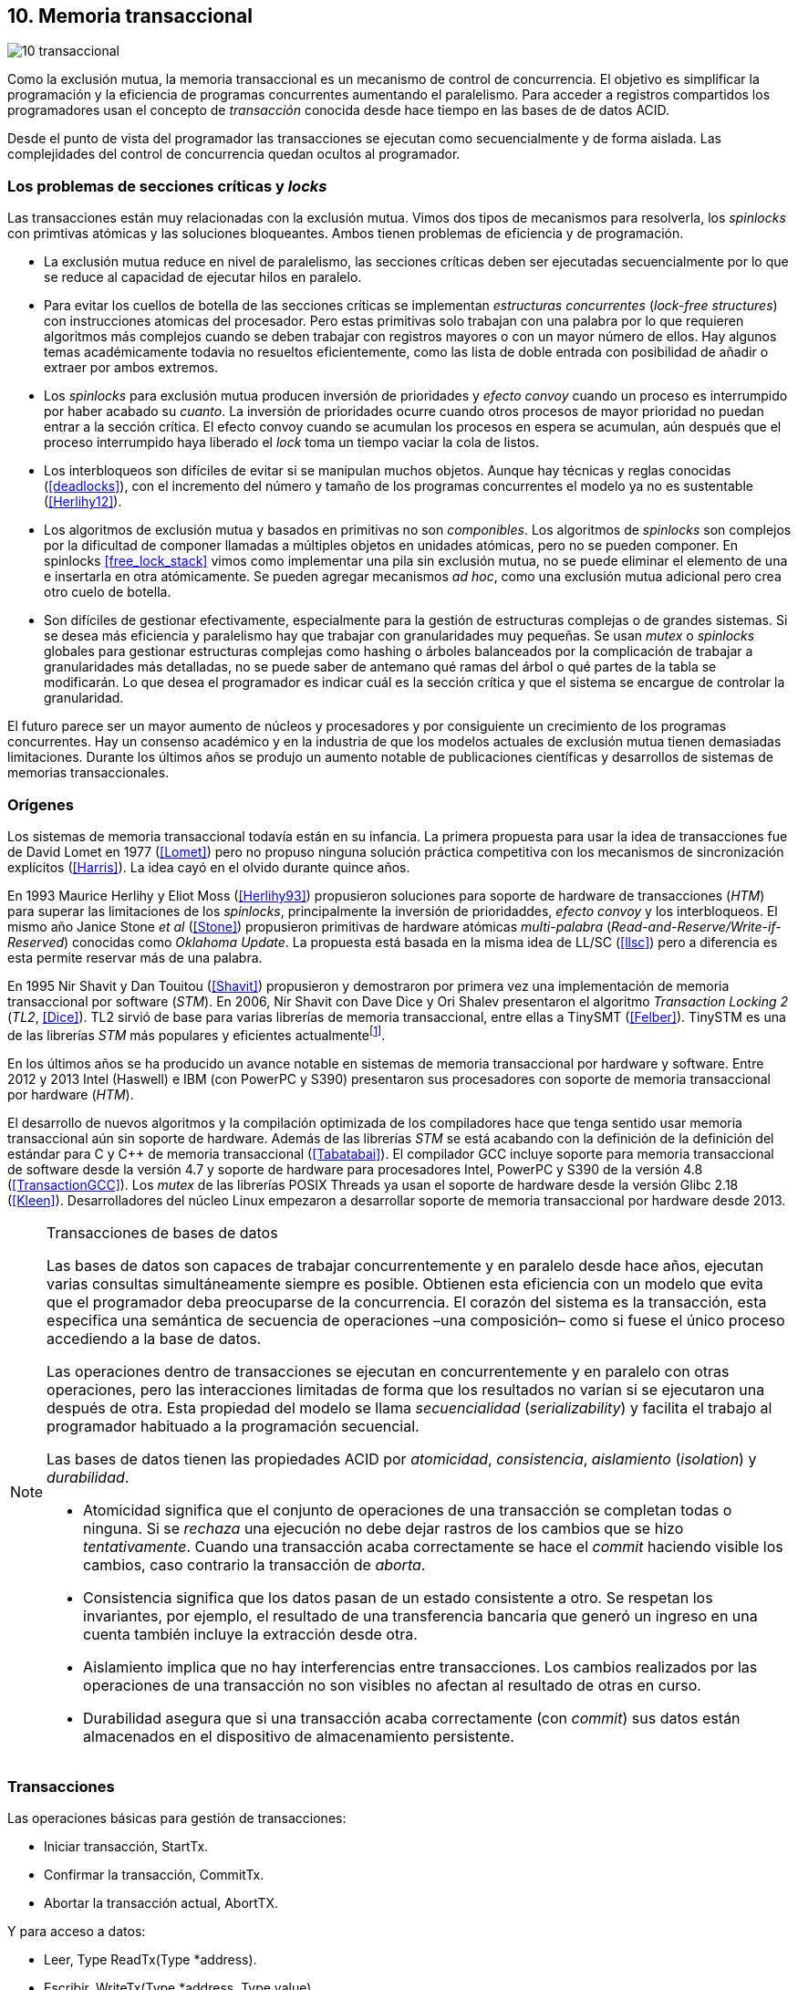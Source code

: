 == 10. Memoria transaccional

image::jrmora/10-transaccional.jpg[align="center"]

Como la exclusión mutua, la memoria transaccional es un mecanismo de control de concurrencia. El objetivo es simplificar la programación y la eficiencia de programas concurrentes aumentando el paralelismo. Para acceder a registros compartidos los programadores usan el concepto de _transacción_ conocida desde hace tiempo en las bases de de datos ACID.

Desde el punto de vista del programador las transacciones se ejecutan como secuencialmente y de forma aislada. Las complejidades del control de concurrencia quedan ocultos al programador.


=== Los problemas de secciones críticas y _locks_

Las transacciones están muy relacionadas con la exclusión mutua. Vimos dos tipos de mecanismos para resolverla, los _spinlocks_ con primtivas atómicas y las soluciones bloqueantes. Ambos tienen problemas de eficiencia y de programación.

- La exclusión mutua reduce en nivel de paralelismo, las secciones críticas deben ser ejecutadas secuencialmente por lo que se reduce al capacidad de ejecutar hilos en paralelo.

- Para evitar los cuellos de botella de las secciones críticas se implementan _estructuras concurrentes_ (_lock-free structures_) con instrucciones atomicas del procesador. Pero estas primitivas solo trabajan con una palabra por lo que requieren algoritmos más complejos cuando se deben trabajar con registros mayores o con un mayor número de ellos. Hay algunos temas académicamente todavia no resueltos eficientemente, como las lista de doble entrada con posibilidad de añadir o extraer por ambos extremos.

- Los _spinlocks_ para exclusión mutua producen inversión de prioridades y _efecto convoy_ cuando un proceso es interrumpido por haber acabado su _cuanto_. La inversión de prioridades ocurre cuando otros procesos de mayor prioridad no puedan entrar a la sección crítica. El efecto convoy cuando se acumulan los procesos en espera se acumulan, aún después que el proceso interrumpido haya liberado el _lock_ toma un tiempo vaciar la cola de listos.

- Los interbloqueos son difíciles de evitar si se manipulan muchos objetos. Aunque hay técnicas y reglas conocidas (<<deadlocks>>), con el incremento del número y tamaño de los programas concurrentes el modelo ya no es sustentable (<<Herlihy12>>).

- Los algoritmos de exclusión mutua y basados en primitivas no son _componibles_. Los  algoritmos de _spinlocks_ son complejos por la dificultad de componer llamadas a múltiples objetos en unidades atómicas, pero no se pueden componer. En spinlocks <<free_lock_stack>> vimos como implementar una pila sin exclusión mutua, no se puede eliminar el elemento de una e insertarla en otra atómicamente. Se pueden agregar mecanismos _ad hoc_, como una  exclusión mutua adicional pero crea otro cuelo de botella.

- Son difíciles de gestionar efectivamente, especialmente para la gestión de estructuras complejas o de grandes sistemas. Si se desea más eficiencia y paralelismo hay que trabajar con granularidades muy pequeñas. Se usan _mutex_ o _spinlocks_ globales para gestionar estructuras complejas como hashing o árboles balanceados por la complicación de trabajar a granularidades más detalladas, no se puede saber de antemano qué ramas del árbol o qué partes de la tabla se modificarán. Lo que desea el programador es indicar cuál es la sección crítica y que el sistema se encargue de controlar la granularidad.

El futuro parece ser un mayor aumento de núcleos y procesadores y por consiguiente un crecimiento de los programas concurrentes. Hay un consenso académico y en la industria de que los modelos actuales de exclusión mutua tienen demasiadas limitaciones. Durante los últimos años se produjo un aumento notable de publicaciones científicas y desarrollos de sistemas de memorias transaccionales.


=== Orígenes

Los sistemas de memoria transaccional todavía están en su infancia. La primera propuesta para usar la idea de transacciones fue de David Lomet en 1977 (<<Lomet>>) pero no propuso ninguna solución práctica competitiva con los mecanismos de sincronización explícitos (<<Harris>>). La idea cayó en el olvido durante quince años.

En 1993 Maurice Herlihy y Eliot Moss (<<Herlihy93>>) propusieron soluciones para soporte de hardware de transacciones (_HTM_) para superar las limitaciones de los _spinlocks_, principalmente la inversión de prioridaddes, _efecto convoy_ y los interbloqueos. El mismo año Janice Stone _et al_ (<<Stone>>) propusieron primitivas de hardware atómicas _multi-palabra_ (_Read-and-Reserve/Write-if-Reserved_) conocidas como _Oklahoma Update_. La propuesta está basada en la misma idea de LL/SC (<<llsc>>) pero a diferencia es esta permite reservar más de una palabra.

En 1995 Nir Shavit y Dan Touitou (<<Shavit>>) propusieron y demostraron por primera vez una implementación de memoria transaccional por software (_STM_). En 2006, Nir Shavit con Dave Dice y Ori Shalev presentaron el algoritmo _Transaction Locking 2_ (_TL2_, <<Dice>>). TL2 sirvió de base para varias librerías de memoria transaccional, entre ellas a TinySMT (<<Felber>>). TinySTM es una de las librerías _STM_ más populares y eficientes actualmentefootnote:[Uno de sus autores, Torvald Riegel, es también responsable de las librerías _libitm_ que usa GCC.].

En los últimos años se ha producido un avance notable en sistemas de memoria transaccional por hardware y software. Entre 2012 y 2013 Intel (Haswell) e IBM (con PowerPC y S390) presentaron sus procesadores con soporte de memoria transaccional por hardware (_HTM_).

El desarrollo de nuevos algoritmos y la compilación optimizada de los compiladores hace que tenga sentido usar memoria transaccional aún sin soporte de hardware. Además de las librerías _STM_ se está acabando con la definición de la definición del estándar para C y C++ de memoria transaccional (<<Tabatabai>>). El compilador GCC incluye soporte para memoria transaccional de software desde la versión 4.7 y soporte de hardware para procesadores Intel, PowerPC y S390 de la versión 4.8 (<<TransactionGCC>>). Los _mutex_ de las librerías POSIX Threads ya usan el soporte de hardware desde la versión Glibc 2.18 (<<Kleen>>). Desarrolladores del núcleo Linux empezaron a desarrollar soporte de memoria transaccional por hardware desde 2013.


[NOTE]
.Transacciones de bases de datos
====
Las bases de datos son capaces de trabajar concurrentemente y en paralelo desde hace años, ejecutan varias consultas simultáneamente siempre es posible. Obtienen esta eficiencia con un modelo que evita que el programador deba preocuparse de la concurrencia. El corazón del sistema es la transacción, esta especifica una semántica de secuencia de operaciones –una composición– como si fuese el único proceso accediendo a la base de datos.

Las operaciones dentro de transacciones se ejecutan en concurrentemente y en paralelo con otras operaciones, pero las interacciones limitadas de forma que los resultados no varían si se ejecutaron una después de otra. Esta propiedad del modelo se llama _secuencialidad_ (_serializability_) y facilita el trabajo al programador habituado a la programación secuencial.

Las bases de datos tienen las propiedades ACID por _atomicidad_, _consistencia_, _aislamiento_ (_isolation_) y _durabilidad_.

- Atomicidad significa que el conjunto de operaciones de una transacción se completan todas o ninguna. Si se _rechaza_ una ejecución no debe dejar rastros de los cambios que se hizo _tentativamente_. Cuando una transacción acaba correctamente se hace el _commit_ haciendo visible los cambios, caso contrario la transacción de _aborta_.

- Consistencia significa que los datos pasan de un estado consistente a otro. Se respetan los invariantes, por ejemplo, el resultado de una transferencia bancaria que generó un ingreso en una cuenta también incluye la extracción desde otra.

- Aislamiento implica que no hay interferencias entre transacciones. Los cambios realizados por las operaciones de una transacción no son visibles no afectan al resultado de otras en curso.

- Durabilidad asegura que si una transacción acaba correctamente (con _commit_) sus datos están almacenados en el dispositivo de almacenamiento persistente.
====


=== Transacciones

Las operaciones básicas para gestión de transacciones:

- Iniciar transacción, +StartTx+.
- Confirmar la transacción, +CommitTx+.
- Abortar la transacción actual, +AbortTX+.

Y para acceso a datos:

- Leer, +Type ReadTx(Type *address)+.
- Escribir, +WriteTx(Type *address, Type value)+.

Así una transacción simple para la operación sobre el contador de los ejemplos esfootnote:[Los nombres de las funciones son genéricos, uso los mismos que se suelen encontrar en la bibliografía.]:

[source, c]
----
StartTX();
c = LoadTX(&counter);
c += 1;
StoreTX(&counter, c);
CommitTx();
----

Este tipo de construcción se denomina _transacciones explícitas_. Pero los compiladores pueden tener construcciones de uso más simple para el programador, los _bloques atómicos_:

[source, c]
----
transaction {
    counter += 1;
}
----

En este caso se mejora la calidad del código y se facilita la tarea del programdor. El compilador es responsable de insertar las llamadas a las funciones de memoria transaccional. El bloque atómico es equivalente a las siguientes funciones explícitas:

[source, c]
----
do {
    StartTx();
    ...
} while (!CommitTx());
----

[NOTE]
====
La construcción con +transaction+ es similar a +synchronized+ en Java o a +atomic+ en C++. Pero mientras estas últimas introducen un _mutex_ que se aplica a otros métodos de la misma instancia, `transaction` es global y permite la ejecución concurrente.
====


Algunos compiladores ya incluyen construcciones sintácticas como esa, como el compilador _Intel C\++ STM Compiler_ (<<IntelSTM>>). Para C/C\++ se está trabajando en el borrador de la especificación (<<Tabatabai>>), permitirá dos tipos de transacciones: relajadas  y más estrictasfootnote:[`__transaction_relaxed` y  `__transaction_atomic` respectivamente.].

==== Bloques atómicos con GCC

Desde la versión 4.7 GCC (2011) permite especificar bloques atómicos con semántica similar a la del borrador de C/C++ (<<TransactionGCC>>). El siguiente ejemplo es la implementación del contador con memoria transaccional (<<tm_mutex_gcc_c, código completo>>)footnote:[Puede usarse también `__transaction_relaxed`, pero con gcc 4.9 no encontré diferencia en el código ensamblador generado.]:

[source, c]
._Mutex_ con GCC
----
for (i=0; i < max; i++) {
    __transaction_atomic {
        counter++;
    }
}
----


=== Implementación
Mientras los _mutex_ son pesismistas, las transacciones son optimistas. Las transacciones son ejecutadas especulativamente, hace cambios _tentativos_ a objetos, si acaban sin conflictos se hace el _commit_ definitivo. Si no, se aborta.

Las transacciones pueden ser anidadas, son útiles porque pueden ser abortadas sin abortar al padre y permiten la composición de transacciones.


==== Gestión de versiones

Los sistemas de memoria transaccional deben gestionar las escrituras tentativas que se hacen en las transacciones, la _gestión de versiones_. Hay dos modelos:

- Actualizacón directa (o _eager version management_): se modifica directamente en la dirección de memoria original y se mantiene un _undo-log_ para restaurar los valores si la transacción es abortada. Este modelo requiere el control de concurrencia pesimista.

- Actualización retrasada (_lazy version management_ o _deferred update_): las actualizaciones se hacen al momento del commit. Las transacciones mantienen un _redo-log_  privado. El _redo-log_ puede ubicarse una copia en memoria, _buffers_ de escritura, líneas de caché de acceso exclusivo, o en registros adicionales (_renamed registers_).

==== Control de concurrencia

Cada transacción mantiene un conjunto de registros _leídos_ (_read-set_) y _escritos_ (_write-set_) que son usados para detectar y solucionar los conflictos. Se diferencian tres eventos:

1. Ocurrencia: Ocurre un conflicto cuando dos transacciones hacen operaciones conflictivas sobre las mismas regiones de datos, por ejemplo dos escrituras.

2. Detección: El conflicto es detectado cuando el sistema de memoria transaccional determina que hay un conflicto.

3. Resolución: El conflicto se resuelve cando el sistema de memoria transaccional toma una acción para evitar el conflicto. Puede abortar o retrasar una de las transacciones.

Los tres eventos pueden ocurrir en diferentes momentos pero siempre en el mismo orden. hay dos modelos de control dependiendo del momento en que ocurre la detección:

- El _control de concurrencia pesimista_ detecta el conflicto en cuanto se produce, por lo tanto los tres eventos se producen al mismo tiempo. Cada transacción se apropia de los datos, como en una sección crítica, y las demás no pueden acceder a ellos.

- Con el _control optimista_ los eventos de detección y resolución pueden ocurrir más tarde. Este tipo de control permite que varias transacciones accedan simultáneamente a los mismos datos y por lo tanto avanzar en su ejecución simultáneamente hasta que el conflicto es detectado. Esto permite mayor libertad para la resolución, se puede abortar o retrasar a las transacciones conflictivas.

El control optimista es el más usado porque permite mayores niveles de concurrencia. Pero si la tasa de conflictos es elevada produce ejecuciones inútiles, en casos como este es mejor usar control pesimista para impedir que las transacciones sigan avanzando. También se pueden usar técnicas mixtas.

El control optimista debe considerar otras cuestiones:

- Granularidad del conflicto. Puede tratarse a nivel de palabras, objetos (tamaños superiores o estructuras más complejas) o líneas de caché (en implementaciones por hardware).

- El instante de la detección del conflicto:

    * Si se hace al acceder a los datos se denomina _detección temprana_ (_early conflict detection_).
    * El sistema puede hacer validaciones en varios instantes durante la transacción para verificar si hay conflictos.
    * Si se hace en el momento del _commit_ se denomina _detección tardía_ (_lazy conflict detection_).

- El tipo de acceso que es tratado como conflicto. Se puede hacer entre transacciones concurrentes activas (_tentativas_) o entre las activas y las ya finalizadas.

=== Memoria transaccional por software (_STM_)

Los sistemas _STM_ son implementaciones por software que pueden ejecutarse en cualquier procesador. Implican una penalización importante por el control que debe hacer en cada lectura y escritura, además de las validaciones antes de hacer el _commit_. Sin embargo los _STM_ tienen importantes ventajas

- El software es más flexible que el hardware, evoluciona más rápido y permite implementar una mayor variedad de algoritmos.

- No está limitado por las estructuras de palabras del hardware, puede implementar transacciones a nivel de objetos con estructuras más complejas.

- Naturalmente permiten las transacciones con llamadas explícitas pero son fácilmente integrables en los lenguajes. Estos pueden generar el código necesario (_instrumentación_) para las llamadas a las funciones.

Los componentes fundamentales de las librerías _STM_ son:

- Descriptor de la transacción. Es la estructura de datos que mantiene la información de estado de cada transacción.

- _Undo-log_ o _redo-log_. Depende del sistema de versiones que use el sistema debe mantener uno u otro.

- Conjuntos de registros leídos (_read-set_) y escritos (_write-set_): mantienen las direcciones que fueron leídas y escritas, normalmente acompañadas de un número de versión (que puede ser local o global).

- Estructuras comunes. Son los datos necesarios para detectar conflictos entre diferentes transacciones y hacer operaciones atómicas con sus estructuras de datos. Por ejemplo,  array de _spinlocks_ para secciones críticas internas, número de versión global, árbol de dependencias gobales, etc.


==== Llamadas explícitas

En general las librerías se programan con llamadas explícitas. Veremos el ejemplo con la librería _tinySMT_ (están incluidas en el repositorio de Github).

El procedimiento es iniciar las librerías al inicio del programa (+stm_init+) y al inicio de cada hilo que las usará (+stm_init_thread+). Se inician las transacciones con +stm_start+ y se hace el _commit_ con +stm_commit+. Los ejemplos de la librería tienen ejemplos de macros de conveniencia para facilitar la programación, usamos los de inicio (+TM_START+) y fin de transacción (+TM_COMMIT+).

Dentro de las transacciones no se deben acceder directamente a los registros u objetos compartidos, deben usar las funciones para lectura y escritura. En ese caso como se trata de un entero usamos +stm_load_int+ y +stm_store_int+.

El siguiente es el código para el contador (el <<tm_mutex_tinystm_c, código completo>>):

[source, c]
----
for (i=0; i < max; i++) {
    TM_START(0, 0);         <1>
    c = stm_load_int(&counter);
    c++;
    stm_store_int(&counter, c);
    TM_COMMIT;              <2>
}
----
<1> Un macro de conveniencia que abre un bloque, llama a stm_start y salva el contexto.
<2> Otro macro de conveniencia, llama a +stm_commit+ y cierra el bloque.



==== Instrumentación del compilador

No es práctica programar con funciones explícitas, mejor hacerlo en bloques (<<tm_mutex_gcc_c, código completo>>):

[source, c]
----
transaction {
    counter += 1;
}
----

El compilador puede hacer la _instrumentación_ del código. Consiste en detectar dónde se leen y escriben variables compartidas e insertar las llamadas a las funciones de las librerías. En el ejemplo el GCC insertará el siguiente código:


[source]
----
call    _ITM_beginTransaction
...
call    _ITM_RU4    <1>
...
call    _ITM_WU4    <2>
...
call    _ITM_commitTransaction
----
<1> Función para leer +counter+, un entero de cuatro bytes.
<2> Función para escribir +counter+.


Esas funciones son parte del estándar _ABI_ (_Application Binary Interface_) _Intel® Transactional Memory Compiler and Runtime Application Binary Interface_ (<<IntelABI>>) que define las funciones de librerías _STM_. El objetivo es que un programa ejecutable pueda usar diferentes librerías seleccionadas en el momento de la ejecución. Las librerias más populares _STM_ implementan este estándar.

GCC incluye su propia librería de memoria transaccional: _libitm_. Las funciones están implementadas en las librerías _runtime_ y se cargan dinámicamente, pero puede usarse cualquier otra compatible con _ITM_.

=== Memoria transaccional por hardware (_HTM_)

Aunque _STM_ son muy flexibles tienen mucha sobrecarga, cada lectura y asignación implica llamadas a funciones que a su vez ejecutan algoritmos complejos. Puede hacerse más eficiente en el hardware, aunque está por ahora mucho más limitado que el software. hay dos tipos básicos de sistemas _HTM_:

Sistemas explícitos:: El procesador tiene instrucciones adicionales de acceso a memoria que indican que dichas direcciones deben tratarse como parte de una transacción, por ejemplo +load_transactional+ o +store_transactional+. Este tipo de sistemas da mayor libertad y flexibilidad al programador, pero requiere adaptación de todas las librerías para el cambio de las instrucciones. No es una buena solución si se desea mantener compatibilidad. Las propuestas de _Oklahoma Update_ (<<Stone>>) y _Advanced Synchronization Facility_ eran de este tipo, aunque ninguno de ellos llegó a fabricarse.

Sistemas implícitos:: Este tipo de procesador solo requiere que se indiquen los límites de la transacción, como +tbegin+ y +tend+. Todos los accesos entre ambas instrucciones son tratados como transaccionales. El primer diseño de procesador de este tipo fue Rock de Sun, cuya fabricación en serie fue cancelada. Los procesadores Intel, PowerPC y S390 implementan este mecanismos en sus procesadores lanzados recientemente.

Sistemas híbridos:: En estos sistemas el procesador implementa instrucciones para ayudar a acelerar a sistemas _STM_.


==== Intel TSX, IBM PowerPC y S390

En 2012 Intel anunció que su arquitectura Haswell incluiría _HTM_, se comercializa desde 2013 en los procesadores Xeon e i7footnote:[Podéis verificar si tiene soporte con `cat /prco/cpuinfo`, en la línea de +flags+ debería aparecer +hle+ y/o +rtm+.]. BlueGene Q/Sequoia de IBM usa _HTM_ desde 2011, los procesadores de S390 System z desde 2013 y POWER8 con HTML se comercializa desde 2014.

El sistema _HTM_ de las tres arquitecturas son muy similares (_RTM_ en Intel), son sistemas de transacciones implícitos y ofrecen instrucciones muy similares:

- Intel: +xbegin+, +xend+, +xabort+, +xtest+.
- PowerPC: +tbegin+, +tend+, +tabort+, +tcheck+.
- S390: +tbegin+, +tend+, +tabort+, +etnd+.

////
[cols="h,m,m,m", options="header"]
|===
|           | Intel     | PowerPC   | S390
| _begin_   | xbegin    | tbegin    | tbegin
| _commit_  | xend      | tend      | tend
| _abort_   | xabort    | tabort    | tabort
| _check_   | xtest     | tcheck    | etnd
|===
////

Desde la versión 4.8 _libitm_ usa las extensiones de _HTM_ de hardware de Intel. Gracias a las similitudes entre sus sistemas e instrucciones, desde la versión 4.9 también soporta a los procesadores PowerPC e IBM S390. Si detecta soporte de hardware primero intenta la transacción con el procesador (el _fastpath_), si este no pudo finalizarla la resuelve por software.


==== Detección de conflictos

Para detectar conflictos el procesador debe mantener el conjunto de posiciones de memorias leídas (_read-set_) y modificadas (_write-set_). Con las protocolos de coherencia de caché modernos no es complicado, cada línea de caché de donde se lee o se escribe una posición es marcada como exclusiva para el procesador donde se ejecuta la transacción. Este debe mantener qué líneas de caché fueron solo leídas y cuáles escritas.

La implementación por hardware tiene limitaciones e impone restricciones. A diferencia de _STM_ que puede implementar transacciones de objetos, en hardware solo con bytes y palabras. La cantidad máxima de memoria accedida durante una transacción está limitada por el tamaño de la caché, si se supera su tamaño la transacción se abortará. La granularidad de la detección de conflictos es de una línea de caché por lo que puede sufrir problemas de <<false_sharing, _false sharing_>> (se abortará la transacción si desde otro procesador se modifica una posición diferente pero que está en la misma línea de caché de una variable en la transacción).

Las transacciones se abortan en cuanto se detecten conflictos en la caché, por eso los sistemas de hardware son de _detección temprana_. El _rollback_ de una transacción no es tampoco un gran problema en procesadores modernos. Los procesadores usan actualización retrasada con dos mecanismos:

- Las líneas de caché modificadas se ponen en modo _write-back_ y no se vuelcan a memoria RAM a menos que la transacción finalice, en caso contrario sencillamente se marcan como inválidas todas las líneas escritasfootnote:[Intel no publicó detalles de su arquitectura TSX pero se sabe que usa la caché L1 de cada núcleo como _buffer privado_ y en la documentación se explica que no se puede poner la caché en modo _write-back_.].

- Se usa _renombrado de registros_. Los procesadores tienen más registros físicos de los usados por los programas, sus _nombre_ son dinámicos (se usan mecanismos de _hashing_). En estos casos los registros usados durante la transacción simplemente se descartan.

Las transacciones también pueden ser abortadas si ocurren cambios de contexto, interrupciones del procesador, llamadas a operaciones de E/S. Para ayudar al software a detectar la razón del aborto devuelven un valor en un registro, este indica posibles causas, por ejemplo: error temporal (se puede reintentar), señales, pausa, interrupción, fallo de página, etc.

=== Programación con Intel TSX

_TSX_ es el nombe de las extensiones _HTM_ de Intel para su arquitectura Haswell. Incluye dos interfaces con mecaninismos diferentes:

- _Restricted Transactional Memory_  o _RTM_.
- _Hardware Lock Elision_ o _HLE_.

_TSX_ usa la caché L1 de cada núcleo y el protocolo <<mesi_protocol, _MESI_>> para detectar conflictos. La caché L1 tiene 512 líneas y es _8-way_ (8 x 64), esta caché es compartida en las CPU con _hypethreading_ por lo que la capacidad se reduce a la mitad. Cada línea tiene un bit adicional, _T_, para marcar las líneas que contienen direcciones que son parte del conjunto de la transacción activa.

Cuando se lee una variable dentro de una transacción se pone en uno el bit _T_ de su línea de caché y se la marca como _exclusiva_, ahora está en el _read-set_. Si la variable se modifica se marca su línea de caché como _modificada_, ahora está en el _write-set_. Si la se ejecuta +xend+ se llegó al final de la transacción sin conflicto, se hace el _commit_ poniendo los bits _T_ en cero. Ahora todas la líneas modificadas son visibles a los demás procesadores.

Si CPU0 está en una transacción y desde CPU1 se intenta acceder a la misma dirección que una variable de la transacción, el protocolo MESI notificará a CPU0. Si esa línea de caché está marcada como _modificada_ CPU0 detecta el conflicto y aborta la transacción: invalida las líneas involucradas y pone sus bit _T_ en 0. CPU1 leerá el valor que sin modificar que estaba en memoria RAM. Lo mismo ocurre si CPU1 intenta escribir a una dirección que está en el _read-set_ de CPU0 (es decir, con _T_ en uno pero sin estar marcada como _modificada_).

La solución es sencilla y está integrada en el sistema de caché, pero una transacción que está a punto de finalizar puede ser forzada a abortar por acceso de otra que acaba de comenzar. O incluso por lecturas de variables modificadas desde otras CPU que no están en una transacción.


==== _Hardware Lock Elision_

_HLE_ está basado en el trabajo de Ravi Rajwarfootnote:[Posteriormente Intel contrató a Ravi Rajwar.] y James R. Goodman publicado en 2001 (<<Rajwar>>). La idea es creativa, sencilla y permite que los programas compilados para _HLE_ funcionen en procesadores antiguos.

Los _mutex_ con _spinlocks_, por ejemplo con <<get_and_set_alg, _get&set_>> tienen el siguiente aspecto:

----
movl    $1, %eax
xchgl	mutex(%rip), %eax   <1>
...
movl    $0, mutex(%rip)     <2>
----
<1> Hace el intercambio con +mutex+, lo pone en 1.
<2> Libera el _mutex_.

_HLE_ provee dos prefijos nuevos, +xaquire+ y +xrelease+. Estos prefijos se agregan a las instrucciones de entrada a la sección crítica (+xchgl+ en este caso) y en la salida, como en el siguiente código:

----
movl    $1, %eax
xacquire xchgl  mutex(%rip), %eax
...
movl    $0, %eax
xrelease movl   %eax, mutex(%rip)
----

Cuando el procesador ejecuta la primera vez la asignación a +xchgl+ y encuentre el prefijo +xacquire+ elidefootnote:[Es la traducción de _elision_, un verbo válido en castellano, se dice así a la supresión de vocales o de palabras completas.] la asignación y ejecuta como una transacción hasta el +xrelease+. Si hay conflicto vuelve a ejecutar desde el +xacquire+ pero esta vez asignando la instrucción +xchgl+.

GCC incluye la opción `__ATOMIC_HLE_ACQUIRE` para sus macros atómicos. El código simplificado para el _lock_ y _unlock_ es el siguiente (<<tm_mutex_hle_c, código completo>>):

----
void lock() {
    while(exchange_n(&mutex, 1, __ATOMIC_HLE_ACQUIRE));
}

void unlock() {
     store_n(&mutex, 0, __ATOMIC_HLE_RELEASE);
}
----

Los _opcodes_ de ambos prefijos son los mismos que +repne+ y +repe+, que son ignorados por los procesadores sin soporte _HLE_.

==== _Restricted Transactional Memory_

Se denomina _restringido_ porque no están permitidas todas las instrucciones, algunas causan el aborto de la transacción, como +cpuid+, +pause+, operaciones de punto flotante o MMX, instrucciones que causan cambios de privilegios, etc.

_RTM_ usa tres funciones, +xbegin+ para comenzar la transacción, +xabort+ para abortarla explícitamente y +xend+ para el _commit_. No se asegura _progreso_ (las transacciones podrían abortar siempre) por lo que no se puede hacer un bucle infinito, hay que proveer un camino alternativo. Este suele ser la llamada a un _spinlock_ o _mutex_ para asegurar exclusión mutua.

El patrón de programación con un _spinlock_ para exclusión mutua es el siguiente (usando los _intrinsics_ de Intel para GCC):

[source, c]
----
if (_xbegin() == _XBEGIN_STARTED) { <1>
    if (mutex) {
        _xabort(0xff);              <2>
    }
    /* critical section */
    _xend();                        <3>
} else {
    lock();                         <4>
    /* critical section */
    unlock();
}
----
<1> Se verifica si la transacción fue iniciada y finalizó sin conflictos.
<2> Agrega +mutex+ al _read-set_ de la transacción (abortará si se modifica desde otra CPU) y verifica su valor, si es diferente a cero hay otro proceso en la sección crítica por lo que se aborta inmediatamente.
<3> Hace el _commit_.
<4> Si la transacción fue abortada se usa el camino alternativo con el _spinlock_.

Por claridad, no repetir código y para mantener las mismas llamadas que para _mutex_ se pueden separar en funciones equivalentes a _lock_ y _unlock_.

[source, c]
----
void rtm_lock() {
    if (_xbegin() == _XBEGIN_STARTED) {
        if (! mutex) return;    <1>
        _xabort(0xff);
    }
    lock();                     <2>
}

void rtm_unlock() {
    if (! mutex)
        _xend();
    else
        unlock();               <3>
}
----
<1> Si +mutex+ está en cero puede continuar con la transacción.
<2> Se usará el _spinlock_ porque la transacción fue abortada.
<3> Si +mutex+ es diferente a cero se usó el _spinlock_, hay que liberarlo.


===== Efecto convoy

Aunque el patrón anterior aparece en todos los ejemplos de uso de _RTM_ tiene serios problemas de eficiencia. Reproduce el efecto convoy de los _spinlocks_.

La probabilidad de que una transacción falle no es baja, ocurrirá siempre en un bucle con mucha competencia. Incluso por fallos espurios o insuficiencia temporal de memoria caché. Cuando eso ocurre se ejecuta la entrada con _spinlock_, las siguientes transacciones también abortarán porque +mutex+ no es cero y se acumulará la cola de procesos que abortaron sus transacciones.

Para evitar este efecto hay que verificar el código de error de la transacción y reintentarla un número limitado de veces. El procesador indica la razón del fallo, incluso da pistas de si vale la pena reintentar (con el código +_XABORT_RETRY+).

En el <<tm_mutex_rtm_c, código de ejemplo>> se puede ver el código completo. Se reintenta la transacción hasta 10 veces si el procesador indica que vale la pena, si se abortó explícitamente por el valor de +mutex+ o si el código de error es 0.

En el siguiente gráfico se puede observar una comparación de tiempos de CPU y retorno del algoritmo de lectores-escritores con _spinlock_, _RTM_ simple y _RTM_ con reintentos (<<tm_rw_rtm_c, código fuente>>) de la transacción.

.Lectores-escritores con y sin reintentos de la transacción
[caption=""]
image::tm_retry.png[align="center"]

La diferencia de tiempos de CPU y retorno son considerables. Para aprovechar la eficiencia de _HTM_ hay que usar las técnicas y patrones apropiadas.

////
En paralelismo no hay mecanismos de abstracción y composición. Composición es la capacidad de juntar dos entidades para forma una más compleja.
////




==== Composición

Mover un objeto de una cola a otra de forma atómica es imposible con monitores, sin embargo es trivial con transacciones.

atomic {
    x = q0.deq();
    q1.enq(x);
}


----
void push(node **head, node *e) {
    __transaction_atomic {
        e->next = *head;
        *head = e;
    }
}

node *pop(node **head) {
    node *old_head;

    __transaction_atomic {
        old_head = *head;
        if (old_head) {
            *head = old_head->next;
        }
    }
    return old_head;
}
----





////

=== Criterios de corrección _correctness_

- Secuencialidad (Serializability):  Las transaccciones deben ser secuenciables, los resultados deben ser idénticos a si se ejecutan en una secuencia. No requiere que se ejecuten en un orden de tiempo real estricto, pueden intercambiarse el orden.

- Secuencialidad estricta: Si una transacción se completa antes que otra su ejecución secuencial debe ocurrir en el mismo orden.

- Linearizabilidad (Linearizability): La operación de lecturas y escritura de toda la transacción debe aparecer en un momento puntual.

- Instantáneas aisladas (Snapshot isolation): Es más débil que linearizabilidad, permite mayor concurrencia. Las lecturas debe ser linearizables antes que las escrituras.
////



Limitaciones de los bloques:
Problema del deadlock como en barreras

volatile bool flagA = false;
volatile bool flagB = false;
// Thread 1 // Thread 2
atomic {
    while (!flagA); // 1.1 flagA = true;
    flagB = true; // 1.2 while (!flagB);
}

Single-Lock Atomicity (SLA) for Atomic Blocks

Los problemas de llamadas de sistemas, E/S y transacciones externas

Transacción son una serie de pasos ejecutados por un único proceso. Deben ser secuenciables, parecen ejecutarse secuencialmente en un orden de una a la vez.

Singh developed a library of join patterns using atomic blocks in STM-Haskell [294].T









=== Tiempos

.Tiempos de ejecución lectores-escritores
[caption=""]
image::tm_rw.png[align="center"]


.Tiempos de ejecución STM Intel i5
[caption=""]
image::tm_software.png[align="center"]


.Tiempos de ejecución HTM Intel Xeon
[caption=""]
image::tm_hardware.png[align="center"]


=== Recapitulación

La investigación en el área de memoria transaccional está muy activa.

Es una nueva abstracción de programación, hay elaboradas técnicas de sincronización como +retry+ y +orElse+.

Los diseñadores de lenguajes necesitan implementar nuevas construcciones sintácticas y definir con precisión su semántica.

El problema es como hacer coexistir con código existente, las transacciones deben coexistir con código no transaccional durante muchos años.

La eficiencia juega un papel importante, STM no puede alcanzar las eficiencia que se puede alcanzar por hardware, deben ejecutar más instrucciones y hacer llamadas que perjudican a la predicción. Pero es más maleable y permite experimentar con algoritmos más complejos.


Por otro lado los fabricantes de procesadores tienen limitaciones en cuanto a los algoritmos que pueden implementar y que deben ser validados y probados extensaivamente antes de fabricar, no se puede cambiar la arquitectura y crea dependencia y problemas de compatibilidad en el futuro. Lo que hace que ya sean obsoletos al salir.

Lo más probable es que la solución continúe por soluciones híbridas y que los compiladores y _runtimes_ sean los responsables de ocultar los detalles a los programadores.
